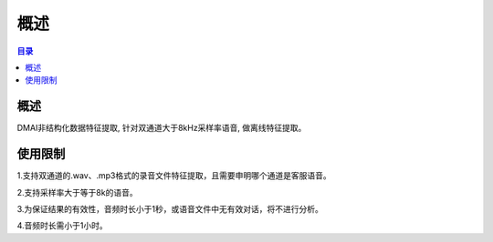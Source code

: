 ************************************************
概述
************************************************

.. contents:: 目录

概述
======================================

DMAI非结构化数据特征提取, 针对双通道大于8kHz采样率语音, 做离线特征提取。


使用限制
======================================


1.支持双通道的.wav、.mp3格式的录音文件特征提取，且需要申明哪个通道是客服语音。

2.支持采样率大于等于8k的语音。

3.为保证结果的有效性，音频时长小于1秒，或语音文件中无有效对话，将不进行分析。

4.音频时长需小于1小时。

